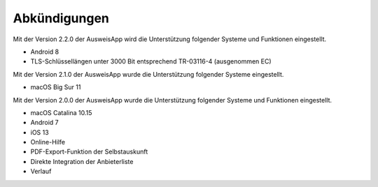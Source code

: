 Abkündigungen
=============

Mit der Version 2.2.0 der AusweisApp wird die Unterstützung
folgender Systeme und Funktionen eingestellt.

- Android 8
- TLS-Schlüssellängen unter 3000 Bit entsprechend TR-03116-4 (ausgenommen EC)


Mit der Version 2.1.0 der AusweisApp wurde die Unterstützung
folgender Systeme eingestellt.

- macOS Big Sur 11


Mit der Version 2.0.0 der AusweisApp wurde die Unterstützung
folgender Systeme und Funktionen eingestellt.

- macOS Catalina 10.15
- Android 7
- iOS 13
- Online-Hilfe
- PDF-Export-Funktion der Selbstauskunft
- Direkte Integration der Anbieterliste
- Verlauf
